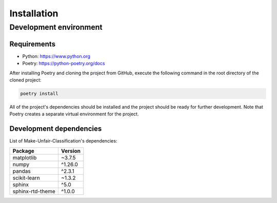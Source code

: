 Installation
============

Development environment
-----------------------

Requirements
~~~~~~~~~~~~

- Python: https://www.python.org
- Poetry: https://python-poetry.org/docs

After installing Poetry and cloning the project from GitHub, execute the following command in the root directory of the cloned project:

.. code:: sh

    poetry install

All of the project's dependencies should be installed and the project should be ready for further development. Note that Poetry creates a separate virtual environment for the project.

Development dependencies
~~~~~~~~~~~~~~~~~~~~~~~~

List of Make-Unfair-Classification's dependencies:

+----------------------+----------------------+
| Package              | Version              |
+======================+======================+
| matplotlib           | ~3.7.5               |
+----------------------+----------------------+
| numpy                | ^1.26.0              |
+----------------------+----------------------+
| pandas               | ^2.3.1               |
+----------------------+----------------------+
| scikit-learn         | ~1.3.2               |
+----------------------+----------------------+
| sphinx               | ^5.0                 |
+----------------------+----------------------+
| sphinx-rtd-theme     | ^1.0.0               |
+----------------------+----------------------+